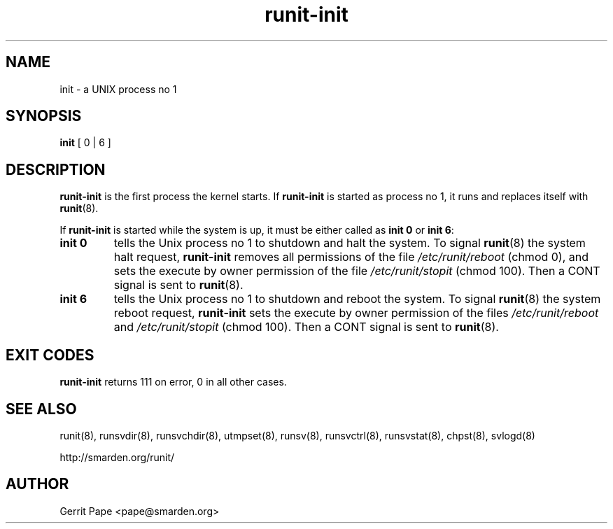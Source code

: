 .TH runit-init 8
.SH NAME
init \- a UNIX process no 1
.SH SYNOPSIS
.B init
[ 0 | 6 ]
.SH DESCRIPTION
.B runit-init
is the first process the kernel starts.
If
.B runit-init
is started as process no 1, it runs and replaces itself with
.BR runit (8).
.P
If
.B runit-init
is started while the system is up, it must be either called as
.B init 0
or
.B init 6\fR:
.TP
.B init 0
tells the Unix process no 1 to shutdown and halt the system.
To signal
.BR runit (8)
the system halt request,
.B runit-init
removes all permissions of the file
.I /etc/runit/reboot
(chmod 0), and sets the execute by owner permission of the file
.I /etc/runit/stopit
(chmod 100).
Then a CONT signal is sent to
.BR runit (8).
.TP
.B init 6
tells the Unix process no 1 to shutdown and reboot the system.
To signal
.BR runit (8)
the system reboot request,
.B runit-init
sets the execute by owner permission of the files
.I /etc/runit/reboot
and
.I /etc/runit/stopit
(chmod 100). Then a CONT signal is sent to
.BR runit (8).
.SH EXIT CODES
.B runit-init
returns 111 on error, 0 in all other cases.
.SH SEE ALSO
runit(8),
runsvdir(8),
runsvchdir(8),
utmpset(8),
runsv(8),
runsvctrl(8),
runsvstat(8),
chpst(8),
svlogd(8)
.P
http://smarden.org/runit/
.SH AUTHOR
Gerrit Pape <pape@smarden.org>
